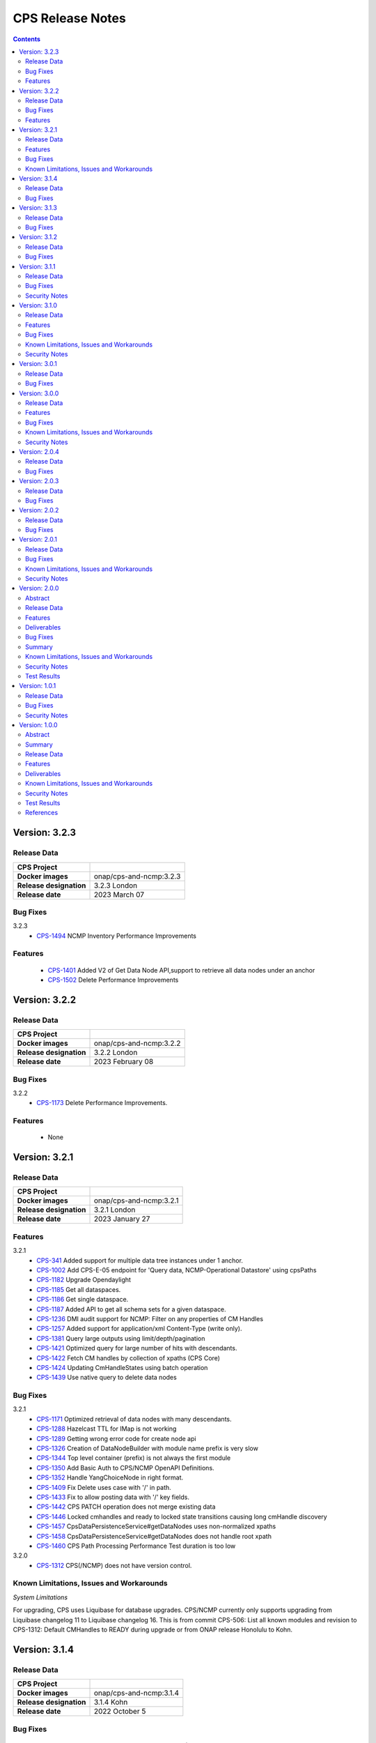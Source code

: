 .. This work is licensed under a Creative Commons Attribution 4.0 International License.
.. http://creativecommons.org/licenses/by/4.0
.. Copyright (C) 2021-2023 Nordix Foundation

.. DO NOT CHANGE THIS LABEL FOR RELEASE NOTES - EVEN THOUGH IT GIVES A WARNING
.. _release_notes:

CPS Release Notes
#################

.. contents::
    :depth: 2
..

..      ======================
..      * * *   LONDON   * * *
..      ======================

Version: 3.2.3
==============

Release Data
------------

+--------------------------------------+--------------------------------------------------------+
| **CPS Project**                      |                                                        |
|                                      |                                                        |
+--------------------------------------+--------------------------------------------------------+
| **Docker images**                    | onap/cps-and-ncmp:3.2.3                                |
|                                      |                                                        |
+--------------------------------------+--------------------------------------------------------+
| **Release designation**              | 3.2.3 London                                           |
|                                      |                                                        |
+--------------------------------------+--------------------------------------------------------+
| **Release date**                     | 2023 March 07                                          |
|                                      |                                                        |
+--------------------------------------+--------------------------------------------------------+

Bug Fixes
---------
3.2.3
   - `CPS-1494 <https://jira.onap.org/browse/CPS-1494>`_ NCMP Inventory Performance Improvements

Features
--------
    - `CPS-1401 <https://jira.onap.org/browse/CPS-1401>`_ Added V2 of Get Data Node API,support to retrieve all data nodes under an anchor
    - `CPS-1502 <https://jira.onap.org/browse/CPS-1502>`_ Delete Performance Improvements

Version: 3.2.2
==============

Release Data
------------

+--------------------------------------+--------------------------------------------------------+
| **CPS Project**                      |                                                        |
|                                      |                                                        |
+--------------------------------------+--------------------------------------------------------+
| **Docker images**                    | onap/cps-and-ncmp:3.2.2                                |
|                                      |                                                        |
+--------------------------------------+--------------------------------------------------------+
| **Release designation**              | 3.2.2 London                                           |
|                                      |                                                        |
+--------------------------------------+--------------------------------------------------------+
| **Release date**                     | 2023 February 08                                       |
|                                      |                                                        |
+--------------------------------------+--------------------------------------------------------+

Bug Fixes
---------
3.2.2
   - `CPS-1173 <https://jira.onap.org/browse/CPS-1173>`_  Delete Performance Improvements.

Features
--------
   - None

Version: 3.2.1
==============

Release Data
------------

+--------------------------------------+--------------------------------------------------------+
| **CPS Project**                      |                                                        |
|                                      |                                                        |
+--------------------------------------+--------------------------------------------------------+
| **Docker images**                    | onap/cps-and-ncmp:3.2.1                                |
|                                      |                                                        |
+--------------------------------------+--------------------------------------------------------+
| **Release designation**              | 3.2.1 London                                           |
|                                      |                                                        |
+--------------------------------------+--------------------------------------------------------+
| **Release date**                     | 2023 January 27                                        |
|                                      |                                                        |
+--------------------------------------+--------------------------------------------------------+
Features
--------
3.2.1
   - `CPS-341 <https://jira.onap.org/browse/CPS-341>`_  Added support for multiple data tree instances under 1 anchor.
   - `CPS-1002 <https://jira.onap.org/browse/CPS-1002>`_  Add CPS-E-05 endpoint for 'Query data, NCMP-Operational Datastore' using cpsPaths
   - `CPS-1182 <https://jira.onap.org/browse/CPS-1182>`_  Upgrade Opendaylight
   - `CPS-1185 <https://jira.onap.org/browse/CPS-1185>`_  Get all dataspaces.
   - `CPS-1186 <https://jira.onap.org/browse/CPS-1186>`_  Get single dataspace.
   - `CPS-1187 <https://jira.onap.org/browse/CPS-1187>`_  Added API to get all schema sets for a given dataspace.
   - `CPS-1236 <https://jira.onap.org/browse/CPS-1236>`_  DMI audit support for NCMP: Filter on any properties of CM Handles
   - `CPS-1257 <https://jira.onap.org/browse/CPS-1257>`_  Added support for application/xml Content-Type (write only).
   - `CPS-1381 <https://jira.onap.org/browse/CPS-1381>`_  Query large outputs using limit/depth/pagination
   - `CPS-1421 <https://jira.onap.org/browse/CPS-1421>`_  Optimized query for large number of hits with descendants.
   - `CPS-1422 <https://jira.onap.org/browse/CPS-1422>`_  Fetch CM handles by collection of xpaths (CPS Core)
   - `CPS-1424 <https://jira.onap.org/browse/CPS-1424>`_  Updating CmHandleStates using batch operation
   - `CPS-1439 <https://jira.onap.org/browse/CPS-1439>`_  Use native query to delete data nodes

Bug Fixes
---------
3.2.1
   - `CPS-1171 <https://jira.onap.org/browse/CPS-1171>`_  Optimized retrieval of data nodes with many descendants.
   - `CPS-1288 <https://jira.onap.org/browse/CPS-1288>`_  Hazelcast TTL for IMap is not working
   - `CPS-1289 <https://jira.onap.org/browse/CPS-1289>`_  Getting wrong error code for create node api
   - `CPS-1326 <https://jira.onap.org/browse/CPS-1326>`_  Creation of DataNodeBuilder with module name prefix is very slow
   - `CPS-1344 <https://jira.onap.org/browse/CPS-1344>`_  Top level container (prefix) is not always the first module
   - `CPS-1350 <https://jira.onap.org/browse/CPS-1350>`_  Add Basic Auth to CPS/NCMP OpenAPI Definitions.
   - `CPS-1352 <https://jira.onap.org/browse/CPS-1352>`_  Handle YangChoiceNode in right format.
   - `CPS-1409 <https://jira.onap.org/browse/CPS-1409>`_  Fix Delete uses case with '/' in path.
   - `CPS-1433 <https://jira.onap.org/browse/CPS-1433>`_  Fix to allow posting data with '/' key fields.
   - `CPS-1442 <https://jira.onap.org/browse/CPS-1442>`_  CPS PATCH operation does not merge existing data
   - `CPS-1446 <https://jira.onap.org/browse/CPS-1446>`_  Locked cmhandles and ready to locked state transitions causing long cmHandle discovery
   - `CPS-1457 <https://jira.onap.org/browse/CPS-1457>`_  CpsDataPersistenceService#getDataNodes uses non-normalized xpaths
   - `CPS-1458 <https://jira.onap.org/browse/CPS-1458>`_  CpsDataPersistenceService#getDataNodes does not handle root xpath
   - `CPS-1460 <https://jira.onap.org/browse/CPS-1460>`_  CPS Path Processing Performance Test duration is too low

3.2.0
   - `CPS-1312 <https://jira.onap.org/browse/CPS-1312>`_  CPS(/NCMP) does not have version control.

Known Limitations, Issues and Workarounds
-----------------------------------------

*System Limitations*

For upgrading, CPS uses Liquibase for database upgrades. CPS/NCMP currently only supports upgrading from Liquibase changelog 11 to Liquibase changelog 16.
This is from commit CPS-506: List all known modules and revision to CPS-1312: Default CMHandles to READY during upgrade or from ONAP release Honolulu to Kohn.

..      ====================
..      * * *   KOHN   * * *
..      ====================

Version: 3.1.4
==============

Release Data
------------

+--------------------------------------+--------------------------------------------------------+
| **CPS Project**                      |                                                        |
|                                      |                                                        |
+--------------------------------------+--------------------------------------------------------+
| **Docker images**                    | onap/cps-and-ncmp:3.1.4                                |
|                                      |                                                        |
+--------------------------------------+--------------------------------------------------------+
| **Release designation**              | 3.1.4 Kohn                                             |
|                                      |                                                        |
+--------------------------------------+--------------------------------------------------------+
| **Release date**                     | 2022 October 5                                         |
|                                      |                                                        |
+--------------------------------------+--------------------------------------------------------+

Bug Fixes
---------
   - `CPS-1265 <https://jira.onap.org/browse/CPS-1265>`_  Revision field should not be required (NotNull) on cps-ri YangResourceEntity
   - `CPS-1294 <https://jira.onap.org/browse/CPS-1294>`_  Kafka communication fault caused cmHandle registration error

Version: 3.1.3
==============

Release Data
------------

+--------------------------------------+--------------------------------------------------------+
| **CPS Project**                      |                                                        |
|                                      |                                                        |
+--------------------------------------+--------------------------------------------------------+
| **Docker images**                    | onap/cps-and-ncmp:3.1.3                                |
|                                      |                                                        |
+--------------------------------------+--------------------------------------------------------+
| **Release designation**              | 3.1.3 Kohn                                             |
|                                      |                                                        |
+--------------------------------------+--------------------------------------------------------+
| **Release date**                     | 2022 September 29                                      |
|                                      |                                                        |
+--------------------------------------+--------------------------------------------------------+

Bug Fixes
---------
   - None

Version: 3.1.2
==============

Release Data
------------

+--------------------------------------+--------------------------------------------------------+
| **CPS Project**                      |                                                        |
|                                      |                                                        |
+--------------------------------------+--------------------------------------------------------+
| **Docker images**                    | onap/cps-and-ncmp:3.1.2                                |
|                                      |                                                        |
+--------------------------------------+--------------------------------------------------------+
| **Release designation**              | 3.1.2 Kohn                                             |
|                                      |                                                        |
+--------------------------------------+--------------------------------------------------------+
| **Release date**                     | 2022 September 28                                      |
|                                      |                                                        |
+--------------------------------------+--------------------------------------------------------+

Bug Fixes
---------
   - None

Version: 3.1.1
==============

Release Data
------------

+--------------------------------------+--------------------------------------------------------+
| **CPS Project**                      |                                                        |
|                                      |                                                        |
+--------------------------------------+--------------------------------------------------------+
| **Docker images**                    | onap/cps-and-ncmp:3.1.1                                |
|                                      |                                                        |
+--------------------------------------+--------------------------------------------------------+
| **Release designation**              | 3.1.1 Kohn                                             |
|                                      |                                                        |
+--------------------------------------+--------------------------------------------------------+
| **Release date**                     | 2022 September 28                                      |
|                                      |                                                        |
+--------------------------------------+--------------------------------------------------------+

Bug Fixes
---------
   - None

Security Notes
--------------

*Fixed Security Issues*

   - `CPS-1226 <https://jira.onap.org/browse/CPS-1226>`_  Security bug in the logs

Version: 3.1.0
==============

Release Data
------------

+--------------------------------------+--------------------------------------------------------+
| **CPS Project**                      |                                                        |
|                                      |                                                        |
+--------------------------------------+--------------------------------------------------------+
| **Docker images**                    | onap/cps-and-ncmp:3.1.0                                |
|                                      |                                                        |
+--------------------------------------+--------------------------------------------------------+
| **Release designation**              | 3.1.0 Kohn                                             |
|                                      |                                                        |
+--------------------------------------+--------------------------------------------------------+
| **Release date**                     | 2022 September 14                                      |
|                                      |                                                        |
+--------------------------------------+--------------------------------------------------------+

Features
--------
   - `CPS-340 <https://jira.onap.org/browse/CPS-340>`_  Patch and update the root data node
   - `CPS-575 <https://jira.onap.org/browse/CPS-575>`_  Write data for cmHandle using ncmp-datastores:passthrough-running (NCMP.)
   - `CPS-731 <https://jira.onap.org/browse/CPS-731>`_  Query based on Public CM Properties
   - `CPS-828 <https://jira.onap.org/browse/CPS-828>`_  Async: NCMP Rest impl. including Request ID generation
   - `CPS-829 <https://jira.onap.org/browse/CPS-829>`_  Async: Internal message topic incl. basic producer & Consumer
   - `CPS-830 <https://jira.onap.org/browse/CPS-830>`_  DMI-NCMP Asynchronously Publish Response Event to Client Topic
   - `CPS-869 <https://jira.onap.org/browse/CPS-869>`_  Apply Standardized logging fields to adhere to ONAP Best practice REQ-1072
   - `CPS-870 <https://jira.onap.org/browse/CPS-870>`_  Align CPS-Core output with SDN-C output (add module name)
   - `CPS-875 <https://jira.onap.org/browse/CPS-875>`_  CM Handle State: Watchdog-process that syncs 'ADVISED' CM Handles
   - `CPS-877 <https://jira.onap.org/browse/CPS-877>`_  CM Handle State: Exclude any CM-Handles from queries/operations that are not in state 'READY'
   - `CPS-899 <https://jira.onap.org/browse/CPS-899>`_  Start and stop sessions on Java API
   - `CPS-909 <https://jira.onap.org/browse/CPS-909>`_  Separate NCMP endpoint for ch/{cm-handle}/properties and ch/{cm-handle}/state
   - `CPS-917 <https://jira.onap.org/browse/CPS-917>`_  Structured Errors response for passthrough use-cases in NCMP
   - `CPS-953 <https://jira.onap.org/browse/CPS-953>`_  Update maven deploy plugin version
   - `CPS-977 <https://jira.onap.org/browse/CPS-977>`_  Query CM Handles using CpsPath
   - `CPS-1000 <https://jira.onap.org/browse/CPS-1000>`_  Create Data Synchronization watchdog
   - `CPS-1016 <https://jira.onap.org/browse/CPS-1016>`_  Merge 2 'query' end points in NCMP
   - `CPS-1034 <https://jira.onap.org/browse/CPS-1034>`_  Publish lifecycle events for ADVISED , READY and LOCKED state transition"
   - `CPS-1064 <https://jira.onap.org/browse/CPS-1064>`_  Support retrieval of YANG module sources for CM handle on the NCMP interface
   - `CPS-1099 <https://jira.onap.org/browse/CPS-1099>`_  Expose simplified 'external' lock reason enum state over REST interface
   - `CPS-1101 <https://jira.onap.org/browse/CPS-1101>`_  Introducing the DELETING and DELETED Cmhandle State
   - `CPS-1102 <https://jira.onap.org/browse/CPS-1102>`_  Register the Cmhandle Sends Advised State notification.
   - `CPS-1133 <https://jira.onap.org/browse/CPS-1133>`_  Enable/Disable Data Sync for Cm Handle
   - `CPS-1136 <https://jira.onap.org/browse/CPS-1136>`_  DMI Audit Support (get all CM Handles for a registered DMI)


Bug Fixes
---------
   - `CPS-896 <https://jira.onap.org/browse/CPS-896>`_  CM Handle Registration Process only partially completes when exception is thrown
   - `CPS-957 <https://jira.onap.org/browse/CPS-957>`_  NCMP: fix getResourceDataForPassthroughOperational endpoint
   - `CPS-1020 <https://jira.onap.org/browse/CPS-1020>`_  DuplicatedYangResourceException error at parallel cmHandle registration
   - `CPS-1056 <https://jira.onap.org/browse/CPS-1056>`_  Wrong error response format in case of Dmi plugin error
   - `CPS-1067 <https://jira.onap.org/browse/CPS-1067>`_  NCMP returns 500 error on searches endpoint when No DMi Handles registered
   - `CPS-1085 <https://jira.onap.org/browse/CPS-1085>`_  Performance degradation on ncmp/v1/ch/searches endpoint
   - `CPS-1088 <https://jira.onap.org/browse/CPS-1088>`_  Kafka consumer can not be turned off
   - `CPS-1097 <https://jira.onap.org/browse/CPS-1097>`_  Unable to change state from LOCKED to ADVISED
   - `CPS-1126 <https://jira.onap.org/browse/CPS-1126>`_  CmHandle creation performance degradation
   - `CPS-1175 <https://jira.onap.org/browse/CPS-1175>`_  Incorrect response when empty body executed for cmhandle id-searches
   - `CPS-1179 <https://jira.onap.org/browse/CPS-1179>`_  Node API - GET method returns invalid response when identifier contains '/'
   - `CPS-1212 <https://jira.onap.org/browse/CPS-1212>`_  Additional Properties for CM Handles not included when send to DMI Plugin
   - `CPS-1217 <https://jira.onap.org/browse/CPS-1217>`_  Searches endpoint gives back empty list however there are already available cmhandles
   - `CPS-1218 <https://jira.onap.org/browse/CPS-1218>`_  NCMP logs are flooded with SyncUtils logs

Known Limitations, Issues and Workarounds
-----------------------------------------

*System Limitations*

Having '[' token in any index in any list will have a negative impact on the search functions leaf-conditions and text()-condition.
Example of an xpath that would cause problems while using cps-path queries : /parent/child[@id='id[with]braces']

*Known Vulnerabilities*

None

*Workarounds*

None

Security Notes
--------------

*Fixed Security Issues*

   - `CPS-963 <https://jira.onap.org/browse/CPS-963>`_  Liquibase has got serious vulnerability, upgrade required

*Known Security Issues*

None

..      ========================
..      * * *   JAKARTA   * * *
..      ========================

Version: 3.0.1
==============

Release Data
------------

+--------------------------------------+--------------------------------------------------------+
| **CPS Project**                      |                                                        |
|                                      |                                                        |
+--------------------------------------+--------------------------------------------------------+
| **Docker images**                    | onap/cps-and-ncmp:3.0.1                                |
|                                      |                                                        |
+--------------------------------------+--------------------------------------------------------+
| **Release designation**              | 3.0.1 Jakarta                                          |
|                                      |                                                        |
+--------------------------------------+--------------------------------------------------------+
| **Release date**                     | 2022 April 28                                          |
|                                      |                                                        |
+--------------------------------------+--------------------------------------------------------+

Bug Fixes
---------
   - `CPS-961 <https://jira.onap.org/browse/CPS-961>`_  Updated ANTLR compiler version to 4.9.2 to be compatible with runtime version

Version: 3.0.0
==============

Release Data
------------

+--------------------------------------+--------------------------------------------------------+
| **CPS Project**                      |                                                        |
|                                      |                                                        |
+--------------------------------------+--------------------------------------------------------+
| **Docker images**                    | onap/cps-and-ncmp:3.0.0                                |
|                                      |                                                        |
+--------------------------------------+--------------------------------------------------------+
| **Release designation**              | 3.0.0 Jakarta                                          |
|                                      |                                                        |
+--------------------------------------+--------------------------------------------------------+
| **Release date**                     | 2022 March 15                                          |
|                                      |                                                        |
+--------------------------------------+--------------------------------------------------------+

Features
--------
   - `CPS-559 <https://jira.onap.org/browse/CPS-559>`_  Define response objects (schemas) in cps-ncmp
   - `CPS-636 <https://jira.onap.org/browse/CPS-636>`_  Update operation for datastore pass through running
   - `CPS-638 <https://jira.onap.org/browse/CPS-638>`_  Delete operation for datastore pass through running
   - `CPS-677 <https://jira.onap.org/browse/CPS-677>`_  Support 'public' Cm Handle Properties
   - `CPS-741 <https://jira.onap.org/browse/CPS-741>`_  Re sync after removing cm handles
   - `CPS-777 <https://jira.onap.org/browse/CPS-777>`_  Ensure all DMI operations use POST method
   - `CPS-780 <https://jira.onap.org/browse/CPS-780>`_  Add examples for parameters, request and response in openapi yaml for cps-core
   - `CPS-789 <https://jira.onap.org/browse/CPS-789>`_ CPS Data Updated Event Schema V2 to support delete operation
   - `CPS-791 <https://jira.onap.org/browse/CPS-791>`_ CPS-Core sends delete notification event
   - `CPS-817 <https://jira.onap.org/browse/CPS-817>`_  Create Endpoint For Get Cm Handles (incl. public properties) By Name
   - `CPS-837 <https://jira.onap.org/browse/CPS-837>`_  Add Remove and Update properties (DMI and Public) as part of CM Handle Registration update

Bug Fixes
---------

   - `CPS-762 <https://jira.onap.org/browse/CPS-762>`_ Query cm handles for module names returns incorrect cm handle identifiers
   - `CPS-788 <https://jira.onap.org/browse/CPS-788>`_ Yang Resource formatting is incorrect
   - `CPS-783 <https://jira.onap.org/browse/CPS-783>`_ Remove cm handle does not completely remove all cm handle information
   - `CPS-841 <https://jira.onap.org/browse/CPS-841>`_ Upgrade log4j to 2.17.1 as recommended by ONAP SECCOM
   - `CPS-856 <https://jira.onap.org/browse/CPS-856>`_ Retry mechanism not working for concurrent CmHandle registration
   - `CPS-867 <https://jira.onap.org/browse/CPS-867>`_ Database port made configurable through env variable DB_PORT
   - `CPS-886 <https://jira.onap.org/browse/CPS-886>`_ Fragment handling decreasing performance for large number of cmHandles
   - `CPS-887 <https://jira.onap.org/browse/CPS-887>`_ Increase performance of cmHandle registration for large number of schema sets in DB
   - `CPS-892 <https://jira.onap.org/browse/CPS-892>`_ Fixed the response code during CM-Handle Registration from 201 CREATED to 204 NO_CONTENT
   - `CPS-893 <https://jira.onap.org/browse/CPS-893>`_ NCMP Java API depends on NCM-Rest-API (cyclic) through json properties on Java API

Known Limitations, Issues and Workarounds
-----------------------------------------

*System Limitations*

Null can no longer be passed within the dmi plugin service names when registering a cm handle, as part of
`CPS-837 <https://jira.onap.org/browse/CPS-837>`_ null is now used to indicate if a property should be removed as part
of cm handle registration.

The Absolute path to list with integer key will not work. Please refer `CPS-961 <https://jira.onap.org/browse/CPS-961>`_
for more information.

*Known Vulnerabilities*

None

*Workarounds*

Instead of passing null as a value within the dmi plugin service names, remove them from the request completely, or
pass an empty string as the value if you do not want to include names for these values.

Security Notes
--------------

*Fixed Security Issues*

None

*Known Security Issues*

None

..      ========================
..      * * *   ISTANBUL   * * *
..      ========================

Version: 2.0.4
==============

Release Data
------------

+--------------------------------------+--------------------------------------------------------+
| **CPS Project**                      |                                                        |
|                                      |                                                        |
+--------------------------------------+--------------------------------------------------------+
| **Docker images**                    | onap/cps-and-ncmp:2.0.4                                |
|                                      |                                                        |
+--------------------------------------+--------------------------------------------------------+
| **Release designation**              | 2.0.4 Istanbul                                         |
|                                      |                                                        |
+--------------------------------------+--------------------------------------------------------+
| **Release date**                     | 2022 Feb 09                                            |
|                                      |                                                        |
+--------------------------------------+--------------------------------------------------------+

Bug Fixes
---------

   - `CPS-879 <https://jira.onap.org/browse/CPS-879>`_  Fix docker compose for csit test.
   - `CPS-873 <https://jira.onap.org/browse/CPS-873>`_  Fix intermittent circular dependency error when the application starts.

Version: 2.0.3
==============

Release Data
------------

+--------------------------------------+--------------------------------------------------------+
| **CPS Project**                      |                                                        |
|                                      |                                                        |
+--------------------------------------+--------------------------------------------------------+
| **Docker images**                    | onap/cps-and-ncmp:2.0.3                                |
|                                      |                                                        |
+--------------------------------------+--------------------------------------------------------+
| **Release designation**              | 2.0.3 Istanbul                                         |
|                                      |                                                        |
+--------------------------------------+--------------------------------------------------------+
| **Release date**                     | 2022-07-01                                             |
|                                      |                                                        |
+--------------------------------------+--------------------------------------------------------+

Bug Fixes
---------

   - `CPS-841 <https://jira.onap.org/browse/CPS-841>`_  Update log4j version to 2.17.1 due to security vulnerability

Version: 2.0.2
==============

Release Data
------------

+--------------------------------------+--------------------------------------------------------+
| **CPS Project**                      |                                                        |
|                                      |                                                        |
+--------------------------------------+--------------------------------------------------------+
| **Docker images**                    | onap/cps-and-ncmp:2.0.2                                |
|                                      |                                                        |
+--------------------------------------+--------------------------------------------------------+
| **Release designation**              | 2.0.2 Istanbul                                         |
|                                      |                                                        |
+--------------------------------------+--------------------------------------------------------+
| **Release date**                     | 2021-16-12                                             |
|                                      |                                                        |
+--------------------------------------+--------------------------------------------------------+

Bug Fixes
---------

   - `CPS-820 <https://jira.onap.org/browse/CPS-820>`_  Update log4j version due to security vulnerability

Version: 2.0.1
==============

Release Data
------------

+--------------------------------------+--------------------------------------------------------+
| **CPS Project**                      |                                                        |
|                                      |                                                        |
+--------------------------------------+--------------------------------------------------------+
| **Docker images**                    | onap/cps-and-ncmp:2.0.1                                |
|                                      |                                                        |
+--------------------------------------+--------------------------------------------------------+
| **Release designation**              | 2.0.1 Istanbul                                         |
|                                      |                                                        |
+--------------------------------------+--------------------------------------------------------+
| **Release date**                     | 2021-14-10                                             |
|                                      |                                                        |
+--------------------------------------+--------------------------------------------------------+

Bug Fixes
---------

   - `CPS-594 <https://jira.onap.org/browse/CPS-594>`_ SQL ConstraintViolationException when updating the list node element using PATCH List node API
   - `CPS-653 <https://jira.onap.org/browse/CPS-653>`_ cmHandleProperties not supported by dmi in fetch modules
   - `CPS-673 <https://jira.onap.org/browse/CPS-673>`_ Improvement and cleanup for CPS Core charts
   - `CPS-691 <https://jira.onap.org/browse/CPS-691>`_ NCMP no master index label on index documentation page

Known Limitations, Issues and Workarounds
-----------------------------------------

*System Limitations*

Limitations to the amount of child nodes that can be added to the fix above. The current limit is 3.

*Known Vulnerabilities*

   - `CPS-725 <https://jira.onap.org/browse/CPS-725>`_ fix sample docker compose of cps/ncmp and onap dmi plugin

*Workarounds*

Add recursive method to save list node data to loop through all corresponding child nodes.

Security Notes
--------------

*Fixed Security Issues*

   - `CPS-581 <https://jira.onap.org/browse/CPS-581>`_ Remove security vulnerabilities

*Known Security Issues*

None

Version: 2.0.0
==============

Abstract
--------

This document provides the release notes for Istanbul release.

Release Data
------------

+--------------------------------------+--------------------------------------------------------+
| **CPS Project**                      |                                                        |
|                                      |                                                        |
+--------------------------------------+--------------------------------------------------------+
| **Docker images**                    | onap/cps-and-ncmp:2.0.0                                |
|                                      |                                                        |
+--------------------------------------+--------------------------------------------------------+
| **Release designation**              | 2.0.0 Istanbul                                         |
|                                      |                                                        |
+--------------------------------------+--------------------------------------------------------+
| **Release date**                     | 2021-14-09                                             |
|                                      |                                                        |
+--------------------------------------+--------------------------------------------------------+

Features
--------
* Register DMI-Plugins with NCMP for CM Handle registrations.
* Update, Create and Remove CM Handles.
* Add support for retrieving and writing CM Handle data through NCMP datastores.
* Automatic retrieval and caching of model information for CM Handles within NCMP.

Deliverables
------------

Software Deliverables

.. csv-table::
   :header: "Repository", "SubModules", "Version & Docker Image (if applicable)"
   :widths: auto

   "cps", "", "onap/cps-and-ncmp-proxy:2.0.0"

Bug Fixes
---------

   - `CPS-310 <https://jira.onap.org/browse/CPS-310>`_ Data schema migration from Honolulu to Istanbul is failing
   - `CPS-316 <https://jira.onap.org/browse/CPS-316>`_ Xpath cannot be created for augmentation data node
   - `CPS-336 <https://jira.onap.org/browse/CPS-336>`_ Ends-with functionality in cpsPath does not conform with standard xPath behavior
   - `CPS-345 <https://jira.onap.org/browse/CPS-345>`_ Leaf String value comparison matches mix of single and double quotes
   - `CPS-357 <https://jira.onap.org/browse/CPS-357>`_ cps-review-verification-maven-master Jenkins job is failing when running csit test
   - `CPS-367 <https://jira.onap.org/browse/CPS-367>`_ Get descendent does not support xpaths that end in list values
   - `CPS-377 <https://jira.onap.org/browse/CPS-377>`_ Init ran model validation is failing error details are not provided
   - `CPS-422 <https://jira.onap.org/browse/CPS-422>`_ REST 404 response returned instead of 400 for POST/PUT/PATCH request types
   - `CPS-450 <https://jira.onap.org/browse/CPS-450>`_ Datanode query using full path to node causes NPE
   - `CPS-451 <https://jira.onap.org/browse/CPS-451>`_ cps-ran-schema-model@2021-01-28.yang missing root container
   - `CPS-464 <https://jira.onap.org/browse/CPS-464>`_ Request to update node leaves (patch) responds with Internal Server Error
   - `CPS-465 <https://jira.onap.org/browse/CPS-465>`_ Request to update node leaves (patch) responds with json parsing failure
   - `CPS-466 <https://jira.onap.org/browse/CPS-466>`_ Concurrent requests to create schema sets for the same yang model are not supported
   - `CPS-479 <https://jira.onap.org/browse/CPS-479>`_ Get Nodes API does not always return the object from the root
   - `CPS-500 <https://jira.onap.org/browse/CPS-500>`_ Special Character Limitations of cpsPath Queries
   - `CPS-501 <https://jira.onap.org/browse/CPS-501>`_ Put DataNode API has missing transaction and error handling for concurrency issues
   - `CPS-524 <https://jira.onap.org/browse/CPS-524>`_ Issue with CPSData API to add an item to an existing list node
   - `CPS-560 <https://jira.onap.org/browse/CPS-560>`_ Response from cps query using text() contains escape characters
   - `CPS-566 <https://jira.onap.org/browse/CPS-566>`_ Can't access grandparent node through ancestor axis
   - `CPS-573 <https://jira.onap.org/browse/CPS-573>`_ /v1/ch/PNFDemo1/modules returning 401 unauthorised.
   - `CPS-587 <https://jira.onap.org/browse/CPS-587>`_ cps-ncmp-service NullpointerException when DmiPluginRegistration has no additionProperties
   - `CPS-591 <https://jira.onap.org/browse/CPS-591>`_ CPS-Core Leaf stored as integer is being returned from DB as float
   - `CPS-601 <https://jira.onap.org/browse/CPS-601>`_ CPS swagger-ui does not show NCMP endpoints
   - `CPS-616 <https://jira.onap.org/browse/CPS-616>`_ NCMP base path does not conform to agreed API URL
   - `CPS-630 <https://jira.onap.org/browse/CPS-630>`_ Incorrect information sent when same anchor is updated faster than notification service processes
   - `CPS-635 <https://jira.onap.org/browse/CPS-635>`_ Module Resource call does not include body

This document provides the release notes for Istanbul release.

Summary
-------

Following CPS components are available with default ONAP/CPS installation.


    * Platform components

        - CPS (Helm charts)

    * Service components

        - CPS-NCMP
        - CPS-Temporal
        - DMI-Plugin

    * Additional resources that CPS utilizes deployed using ONAP common charts

        - Postgres Database


Below service components (mS) are available to be deployed on-demand.
    - CPS-TBDMT


Under OOM (Kubernetes) all CPS component containers are deployed as Kubernetes Pods/Deployments/Services into Kubernetes cluster.

Known Limitations, Issues and Workarounds
-----------------------------------------

*System Limitations*

Limitations to the amount of child nodes that can be added to the fix above. The current limit is 3.

*Known Vulnerabilities*

   - `CPS-594 <https://jira.onap.org/browse/CPS-594>`_ SQL ConstraintViolationException when updating the list node element using PATCH List node API
   - `CPS-653 <https://jira.onap.org/browse/CPS-653>`_ cmHandleProperties not supported by dmi in fetch modules
   - `CPS-673 <https://jira.onap.org/browse/CPS-673>`_ Improvement and cleanup for CPS Core charts

*Workarounds*

Add recursive method to save list node data to loop through all corresponding child nodes.

Security Notes
--------------

*Fixed Security Issues*

   - `CPS-249 <https://jira.onap.org/browse/CPS-249>`_ Exception stack trace is exposed

*Known Security Issues*

   - `CPS-581 <https://jira.onap.org/browse/CPS-581>`_ Remove security vulnerabilities

Test Results
------------
    * `Integration tests`

..      ========================
..      * * *   HONOLULU   * * *
..      ========================

Version: 1.0.1
==============

Release Data
------------

+--------------------------------------+--------------------------------------------------------+
| **CPS Project**                      |                                                        |
|                                      |                                                        |
+--------------------------------------+--------------------------------------------------------+
| **Docker images**                    | onap/cps-and-nf-proxy:1.0.1                            |
|                                      |                                                        |
+--------------------------------------+--------------------------------------------------------+
| **Release designation**              | 1.0.1 Honolulu                                         |
|                                      |                                                        |
+--------------------------------------+--------------------------------------------------------+
| **Release date**                     | 2021-04-09                                             |
|                                      |                                                        |
+--------------------------------------+--------------------------------------------------------+

Bug Fixes
---------

   - `CPS-706 <https://jira.onap.org/browse/CPS-706>`_ Get moduleschema/yangresouce endpoint not working
   - `CPS-276 <https://jira.onap.org/browse/CPS-276>`_ Improve error reporting for invalid cpsPath on Queries
   - `CPS-288 <https://jira.onap.org/browse/CPS-288>`_ Move security configuration to the application module
   - `CPS-290 <https://jira.onap.org/browse/CPS-290>`_ Internal Server Error when creating the same data node twice
   - `CPS-292 <https://jira.onap.org/browse/CPS-292>`_ Detailed information is missing to explain why data is not compliant with the specified YANG model
   - `CPS-300 <https://jira.onap.org/browse/CPS-304>`_ Not able to create data instances for 2 different anchors using the same model
   - `CPS-304 <https://jira.onap.org/browse/CPS-304>`_ Use ONAP recommended base Java Docker image
   - `CPS-308 <https://jira.onap.org/browse/CPS-308>`_ Not able to upload yang models files greater than 1MB

Security Notes
--------------

*Fixed Security Issues*

   - `CPS-249 <https://jira.onap.org/browse/CPS-249>`_ Exception stack trace is exposed

*Known Security Issues*

   - `Security Waiver <https://wiki.onap.org/display/DW/Honolulu+Exception+Request+for+CPS>`_ Security - Expose external endpoints with https

Version: 1.0.0
==============


Abstract
--------

This document provides the release notes for Honolulu release.

Summary
-------

Following CPS components are available with default ONAP/CPS installation.


    * Platform components

        - CPS (Helm charts)

    * Service components

        - CPS Core

    * Additional resources that CPS utilizes deployed using ONAP common charts

        - Postgres Database


Below service components (mS) are available to be deployed on-demand.
    - CPS-TBDMT


Under OOM (Kubernetes) all CPS component containers are deployed as Kubernetes Pods/Deployments/Services into Kubernetes cluster.


Release Data
------------

+--------------------------------------+--------------------------------------------------------+
| **CPS Project**                      |                                                        |
|                                      |                                                        |
+--------------------------------------+--------------------------------------------------------+
| **Docker images**                    | Refer :any:`Deliverable <honolulu_deliverable>`        |
|                                      |                                                        |
+--------------------------------------+--------------------------------------------------------+
| **Release designation**              | 1.0.0 Honolulu                                         |
|                                      |                                                        |
+--------------------------------------+--------------------------------------------------------+
| **Release date**                     | 2021-03-11                                             |
|                                      |                                                        |
+--------------------------------------+--------------------------------------------------------+


Features
--------
Configuration Persistence Service is a model driven persistence solution for data described by YANG models.
CPS has been driven by the needs of the E2E Networking Slicing use case.
It currently supports basic (rw) persistence and simple queries.
It also provides MVP support for network data access using simulated data.

.. _honolulu_deliverable:

Deliverables
------------

Software Deliverables

.. csv-table::
   :header: "Repository", "SubModules", "Version & Docker Image (if applicable)"
   :widths: auto

   "cps", "", "onap/cps-and-nf-proxy:1.0.0"


Known Limitations, Issues and Workarounds
-----------------------------------------

   - `CPS-249 <https://jira.onap.org/browse/CPS-249>`_ Exception stack trace is exposed
   - `CPS-264 <https://jira.onap.org/browse/CPS-264>`_ Unique timestamp is missing when tagging docker images.
   - Methods exposed on API which are yet not implemented : deleteAnchor, getNodesByDataspace & deleteDataspace.
   - `CPS-465 <https://jira.onap.org/browse/CPS-465>`_ & `CPS-464 <https://jira.onap.org/browse/CPS-464>`_ Update data node leaves API does not support updating a list element with compound keys.

*System Limitations*

None

*Known Vulnerabilities*

None

*Workarounds*

Documented under corresponding jira if applicable.

Security Notes
--------------

*Fixed Security Issues*

* `CPS-167 <https://jira.onap.org/browse/CPS-167>`_ -Update CPS dependencies as Required for Honolulu release
    - Upgrade org.onap.oparent to 3.2.0
    - Upgrade spring.boot to 2.3.8.RELEASE
    - Upgrade yangtools to 5.0.7

*Known Security Issues*

    * Weak Crytography using md5
    * Risk seen in Zip file expansion

*Known Vulnerabilities in Used Modules*

    None

CPS code has been formally scanned during build time using NexusIQ and all Critical vulnerabilities have been addressed, items that remain open have been assessed for risk and determined to be false positive.

Test Results
------------
    * `Integration tests <https://wiki.onap.org/display/DW/CPS+Integration+Test+Cases>`_

References
----------

For more information on the ONAP Honolulu release, please see:

#. `ONAP Home Page`_
#. `ONAP Documentation`_
#. `ONAP Release Downloads`_
#. `ONAP Wiki Page`_


.. _`ONAP Home Page`: https://www.onap.org
.. _`ONAP Wiki Page`: https://wiki.onap.org
.. _`ONAP Documentation`: https://docs.onap.org
.. _`ONAP Release Downloads`: https://git.onap.org

Quick Links:

        - `CPS project page <https://wiki.onap.org/pages/viewpage.action?pageId=71834216>`_
        - `Passing Badge information for CPS <https://bestpractices.coreinfrastructure.org/en/projects/4398>`_
